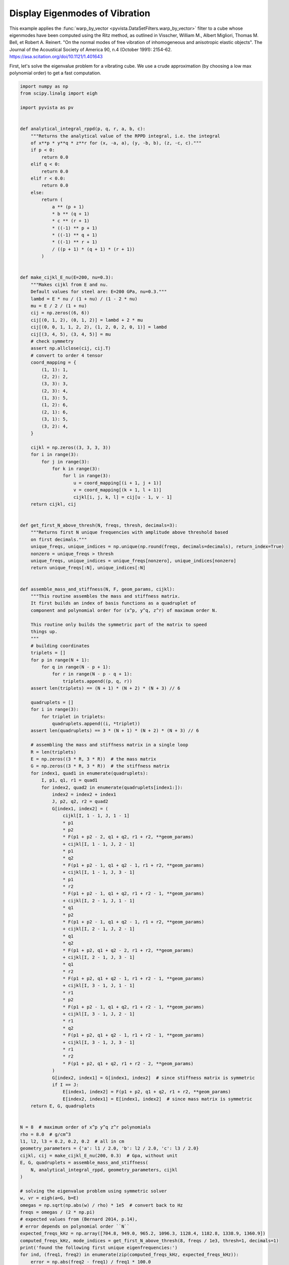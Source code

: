 
.. DO NOT EDIT.
.. THIS FILE WAS AUTOMATICALLY GENERATED BY SPHINX-GALLERY.
.. TO MAKE CHANGES, EDIT THE SOURCE PYTHON FILE:
.. "examples/99-advanced/warp-by-vector-eigenmodes.py"
.. LINE NUMBERS ARE GIVEN BELOW.

.. only:: html

    .. note::
        :class: sphx-glr-download-link-note

        :ref:`Go to the end <sphx_glr_download_examples_99-advanced_warp-by-vector-eigenmodes.py>`
        to download the full example code

.. rst-class:: sphx-glr-example-title

.. _sphx_glr_examples_99-advanced_warp-by-vector-eigenmodes.py:

.. _eigenmodes_example:

Display Eigenmodes of Vibration
~~~~~~~~~~~~~~~~~~~~~~~~~~~~~~~

This example applies the :func:`warp_by_vector
<pyvista.DataSetFilters.warp_by_vector>` filter to a cube whose eigenmodes have
been computed using the Ritz method, as outlined in Visscher, William M.,
Albert Migliori, Thomas M. Bell, et Robert A. Reinert. "On the normal modes of
free vibration of inhomogeneous and anisotropic elastic objects". The Journal
of the Acoustical Society of America 90, n.4 (October 1991): 2154-62.
https://asa.scitation.org/doi/10.1121/1.401643

.. GENERATED FROM PYTHON SOURCE LINES 17-20

First, let's solve the eigenvalue problem for a vibrating cube. We use
a crude approximation (by choosing a low max polynomial order) to get a fast
computation.

.. GENERATED FROM PYTHON SOURCE LINES 20-190

.. code-block:: default


    import numpy as np
    from scipy.linalg import eigh

    import pyvista as pv


    def analytical_integral_rppd(p, q, r, a, b, c):
        """Returns the analytical value of the RPPD integral, i.e. the integral
        of x**p * y**q * z**r for (x, -a, a), (y, -b, b), (z, -c, c)."""
        if p < 0:
            return 0.0
        elif q < 0:
            return 0.0
        elif r < 0.0:
            return 0.0
        else:
            return (
                a ** (p + 1)
                * b ** (q + 1)
                * c ** (r + 1)
                * ((-1) ** p + 1)
                * ((-1) ** q + 1)
                * ((-1) ** r + 1)
                / ((p + 1) * (q + 1) * (r + 1))
            )


    def make_cijkl_E_nu(E=200, nu=0.3):
        """Makes cijkl from E and nu.
        Default values for steel are: E=200 GPa, nu=0.3."""
        lambd = E * nu / (1 + nu) / (1 - 2 * nu)
        mu = E / 2 / (1 + nu)
        cij = np.zeros((6, 6))
        cij[(0, 1, 2), (0, 1, 2)] = lambd + 2 * mu
        cij[(0, 0, 1, 1, 2, 2), (1, 2, 0, 2, 0, 1)] = lambd
        cij[(3, 4, 5), (3, 4, 5)] = mu
        # check symmetry
        assert np.allclose(cij, cij.T)
        # convert to order 4 tensor
        coord_mapping = {
            (1, 1): 1,
            (2, 2): 2,
            (3, 3): 3,
            (2, 3): 4,
            (1, 3): 5,
            (1, 2): 6,
            (2, 1): 6,
            (3, 1): 5,
            (3, 2): 4,
        }

        cijkl = np.zeros((3, 3, 3, 3))
        for i in range(3):
            for j in range(3):
                for k in range(3):
                    for l in range(3):
                        u = coord_mapping[(i + 1, j + 1)]
                        v = coord_mapping[(k + 1, l + 1)]
                        cijkl[i, j, k, l] = cij[u - 1, v - 1]
        return cijkl, cij


    def get_first_N_above_thresh(N, freqs, thresh, decimals=3):
        """Returns first N unique frequencies with amplitude above threshold based
        on first decimals."""
        unique_freqs, unique_indices = np.unique(np.round(freqs, decimals=decimals), return_index=True)
        nonzero = unique_freqs > thresh
        unique_freqs, unique_indices = unique_freqs[nonzero], unique_indices[nonzero]
        return unique_freqs[:N], unique_indices[:N]


    def assemble_mass_and_stiffness(N, F, geom_params, cijkl):
        """This routine assembles the mass and stiffness matrix.
        It first builds an index of basis functions as a quadruplet of
        component and polynomial order for (x^p, y^q, z^r) of maximum order N.

        This routine only builds the symmetric part of the matrix to speed
        things up.
        """
        # building coordinates
        triplets = []
        for p in range(N + 1):
            for q in range(N - p + 1):
                for r in range(N - p - q + 1):
                    triplets.append((p, q, r))
        assert len(triplets) == (N + 1) * (N + 2) * (N + 3) // 6

        quadruplets = []
        for i in range(3):
            for triplet in triplets:
                quadruplets.append((i, *triplet))
        assert len(quadruplets) == 3 * (N + 1) * (N + 2) * (N + 3) // 6

        # assembling the mass and stiffness matrix in a single loop
        R = len(triplets)
        E = np.zeros((3 * R, 3 * R))  # the mass matrix
        G = np.zeros((3 * R, 3 * R))  # the stiffness matrix
        for index1, quad1 in enumerate(quadruplets):
            I, p1, q1, r1 = quad1
            for index2, quad2 in enumerate(quadruplets[index1:]):
                index2 = index2 + index1
                J, p2, q2, r2 = quad2
                G[index1, index2] = (
                    cijkl[I, 1 - 1, J, 1 - 1]
                    * p1
                    * p2
                    * F(p1 + p2 - 2, q1 + q2, r1 + r2, **geom_params)
                    + cijkl[I, 1 - 1, J, 2 - 1]
                    * p1
                    * q2
                    * F(p1 + p2 - 1, q1 + q2 - 1, r1 + r2, **geom_params)
                    + cijkl[I, 1 - 1, J, 3 - 1]
                    * p1
                    * r2
                    * F(p1 + p2 - 1, q1 + q2, r1 + r2 - 1, **geom_params)
                    + cijkl[I, 2 - 1, J, 1 - 1]
                    * q1
                    * p2
                    * F(p1 + p2 - 1, q1 + q2 - 1, r1 + r2, **geom_params)
                    + cijkl[I, 2 - 1, J, 2 - 1]
                    * q1
                    * q2
                    * F(p1 + p2, q1 + q2 - 2, r1 + r2, **geom_params)
                    + cijkl[I, 2 - 1, J, 3 - 1]
                    * q1
                    * r2
                    * F(p1 + p2, q1 + q2 - 1, r1 + r2 - 1, **geom_params)
                    + cijkl[I, 3 - 1, J, 1 - 1]
                    * r1
                    * p2
                    * F(p1 + p2 - 1, q1 + q2, r1 + r2 - 1, **geom_params)
                    + cijkl[I, 3 - 1, J, 2 - 1]
                    * r1
                    * q2
                    * F(p1 + p2, q1 + q2 - 1, r1 + r2 - 1, **geom_params)
                    + cijkl[I, 3 - 1, J, 3 - 1]
                    * r1
                    * r2
                    * F(p1 + p2, q1 + q2, r1 + r2 - 2, **geom_params)
                )
                G[index2, index1] = G[index1, index2]  # since stiffness matrix is symmetric
                if I == J:
                    E[index1, index2] = F(p1 + p2, q1 + q2, r1 + r2, **geom_params)
                    E[index2, index1] = E[index1, index2]  # since mass matrix is symmetric
        return E, G, quadruplets


    N = 8  # maximum order of x^p y^q z^r polynomials
    rho = 8.0  # g/cm^3
    l1, l2, l3 = 0.2, 0.2, 0.2  # all in cm
    geometry_parameters = {'a': l1 / 2.0, 'b': l2 / 2.0, 'c': l3 / 2.0}
    cijkl, cij = make_cijkl_E_nu(200, 0.3)  # Gpa, without unit
    E, G, quadruplets = assemble_mass_and_stiffness(
        N, analytical_integral_rppd, geometry_parameters, cijkl
    )

    # solving the eigenvalue problem using symmetric solver
    w, vr = eigh(a=G, b=E)
    omegas = np.sqrt(np.abs(w) / rho) * 1e5  # convert back to Hz
    freqs = omegas / (2 * np.pi)
    # expected values from (Bernard 2014, p.14),
    # error depends on polynomial order ``N``
    expected_freqs_kHz = np.array([704.8, 949.0, 965.2, 1096.3, 1128.4, 1182.8, 1338.9, 1360.9])
    computed_freqs_kHz, mode_indices = get_first_N_above_thresh(8, freqs / 1e3, thresh=1, decimals=1)
    print('found the following first unique eigenfrequencies:')
    for ind, (freq1, freq2) in enumerate(zip(computed_freqs_kHz, expected_freqs_kHz)):
        error = np.abs(freq2 - freq1) / freq1 * 100.0
        print(f"freq. {ind + 1:1}: {freq1:8.1f} kHz, expected: {freq2:8.1f} kHz, error: {error:.2f} %")





.. rst-class:: sphx-glr-script-out

 .. code-block:: none

    found the following first unique eigenfrequencies:
    freq. 1:    705.1 kHz, expected:    704.8 kHz, error: 0.04 %
    freq. 2:    949.1 kHz, expected:    949.0 kHz, error: 0.01 %
    freq. 3:    965.7 kHz, expected:    965.2 kHz, error: 0.05 %
    freq. 4:   1096.3 kHz, expected:   1096.3 kHz, error: 0.00 %
    freq. 5:   1128.6 kHz, expected:   1128.4 kHz, error: 0.02 %
    freq. 6:   1183.9 kHz, expected:   1182.8 kHz, error: 0.09 %
    freq. 7:   1339.0 kHz, expected:   1338.9 kHz, error: 0.01 %
    freq. 8:   1361.8 kHz, expected:   1360.9 kHz, error: 0.07 %




.. GENERATED FROM PYTHON SOURCE LINES 191-192

Now, let's display a mode on a mesh of the cube.

.. GENERATED FROM PYTHON SOURCE LINES 192-232

.. code-block:: default


    # Create the 3D NumPy array of spatially referenced data
    #   (nx by ny by nz)
    nx, ny, nz = 30, 31, 32

    x = np.linspace(-l1 / 2.0, l1 / 2.0, nx)
    y = np.linspace(-l2 / 2.0, l2 / 2.0, ny)
    x, y = np.meshgrid(x, y)
    z = np.zeros_like(x) + l3 / 2.0
    grid = pv.StructuredGrid(x, y, z)

    slices = []
    for zz in np.linspace(-l3 / 2.0, l3 / 2.0, nz)[::-1]:
        slice = grid.points.copy()
        slice[:, -1] = zz
        slices.append(slice)

    vol = pv.StructuredGrid()
    vol.points = np.vstack(slices)
    vol.dimensions = [*grid.dimensions[0:2], nz]

    for i, mode_index in enumerate(mode_indices):
        eigenvector = vr[:, mode_index]
        displacement_points = np.zeros_like(vol.points)
        for weight, (component, p, q, r) in zip(eigenvector, quadruplets):
            displacement_points[:, component] += (
                weight * vol.points[:, 0] ** p * vol.points[:, 1] ** q * vol.points[:, 2] ** r
            )
        if displacement_points.max() > 0.0:
            displacement_points /= displacement_points.max()
        vol[f'eigenmode_{i:02}'] = displacement_points

    warpby = 'eigenmode_00'
    warped = vol.warp_by_vector(warpby, factor=0.04)
    warped.translate([-1.5 * l1, 0.0, 0.0], inplace=True)
    pl = pv.Plotter()
    pl.add_mesh(vol, style='wireframe', scalars=warpby, show_scalar_bar=False)
    pl.add_mesh(warped, scalars=warpby)
    pl.show()




.. image-sg:: /examples/99-advanced/images/sphx_glr_warp-by-vector-eigenmodes_001.png
   :alt: warp by vector eigenmodes
   :srcset: /examples/99-advanced/images/sphx_glr_warp-by-vector-eigenmodes_001.png
   :class: sphx-glr-single-img





.. GENERATED FROM PYTHON SOURCE LINES 233-234

Finally, let's make a gallery of the first 8 unique eigenmodes.

.. GENERATED FROM PYTHON SOURCE LINES 234-248

.. code-block:: default



    pl = pv.Plotter(shape=(2, 4))
    for i in range(2):
        for j in range(4):
            pl.subplot(i, j)
            current_index = 4 * i + j
            vector = f"eigenmode_{current_index:02}"
            pl.add_text(
                f"mode {current_index}, freq. {computed_freqs_kHz[current_index]:.1f} kHz",
                font_size=10,
            )
            pl.add_mesh(vol.warp_by_vector(vector, factor=0.03), scalars=vector, show_scalar_bar=False)
    pl.show()



.. image-sg:: /examples/99-advanced/images/sphx_glr_warp-by-vector-eigenmodes_002.png
   :alt: warp by vector eigenmodes
   :srcset: /examples/99-advanced/images/sphx_glr_warp-by-vector-eigenmodes_002.png
   :class: sphx-glr-single-img






.. rst-class:: sphx-glr-timing

   **Total running time of the script:** ( 0 minutes  11.597 seconds)


.. _sphx_glr_download_examples_99-advanced_warp-by-vector-eigenmodes.py:

.. only:: html

  .. container:: sphx-glr-footer sphx-glr-footer-example




    .. container:: sphx-glr-download sphx-glr-download-python

      :download:`Download Python source code: warp-by-vector-eigenmodes.py <warp-by-vector-eigenmodes.py>`

    .. container:: sphx-glr-download sphx-glr-download-jupyter

      :download:`Download Jupyter notebook: warp-by-vector-eigenmodes.ipynb <warp-by-vector-eigenmodes.ipynb>`


.. only:: html

 .. rst-class:: sphx-glr-signature

    `Gallery generated by Sphinx-Gallery <https://sphinx-gallery.github.io>`_
